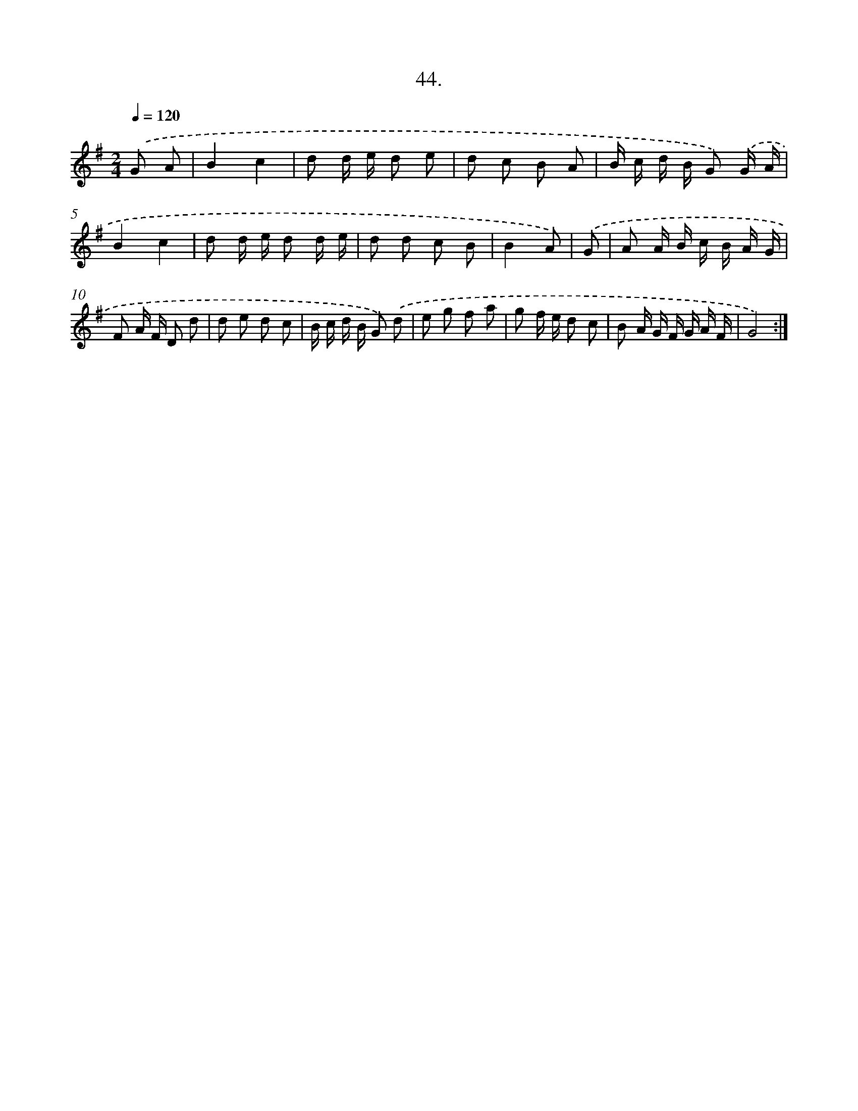 X: 13773
T: 44.
%%abc-version 2.0
%%abcx-abcm2ps-target-version 5.9.1 (29 Sep 2008)
%%abc-creator hum2abc beta
%%abcx-conversion-date 2018/11/01 14:37:37
%%humdrum-veritas 2489233303
%%humdrum-veritas-data 1818836552
%%continueall 1
%%barnumbers 0
L: 1/8
M: 2/4
Q: 1/4=120
K: G clef=treble
.('G A [I:setbarnb 1]|
B2c2 |
d d/ e/ d e |
d c B A |
B/ c/ d/ B/ G) .('G/ A/ |
B2c2 |
d d/ e/ d d/ e/ |
d d c B |
B2A) |
.('G [I:setbarnb 9]|
A A/ B/ c/ B/ A/ G/ |
F A/ F/ D d |
d e d c |
B/ c/ d/ B/ G) .('d |
e g f a |
g f/ e/ d c |
B A/ G/ F/ G/ A/ F/ |
G4) :|]
